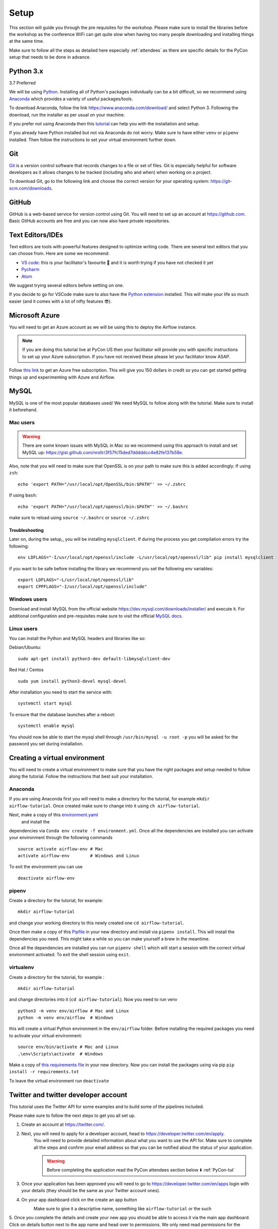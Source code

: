 Setup
===============
This section will guide you through the pre requisites for the workshop.
Please make sure to install the libraries before the workshop as the conference WiFi 
can get quite slow when having too many people downloading and installing things at the same 
time.

Make sure to follow all the steps as detailed here especially :ref:`attendees`
as there are specific details for the PyCon setup that needs to be done in advance. 

Python 3.x
++++++++++

3.7 Preferred

We will be using `Python <https://www.python.org/>`_.
Installing all of Python's packages individually can be a bit
difficult, so we recommend using `Anaconda <https://www.anaconda.com/>`_ which
provides a variety of useful packages/tools.

To download Anaconda, follow the link https://www.anaconda.com/download/ and select
Python 3. Following the download, run the installer as per usual on your machine.

If you prefer not using Anaconda then this `tutorial <https://realpython.com/installing-python/>`_ can help you with the installation and 
setup.

If you already have Python installed but not via Anaconda do not worry.
Make sure to have either ``venv`` or ``pipenv`` installed. Then follow the instructions to set 
your virtual environment further down.

Git
+++

`Git <https://git-scm.com/>`_ is a version control software that records changes
to a file or set of files. Git is especially helpful for software developers
as it allows changes to be tracked (including who and when) when working on a
project.

To download Git, go to the following link and choose the correct version for your
operating system: https://git-scm.com/downloads.

GitHub
++++++

GitHub is a web-based service for version control using Git. You will need
to set up an account at `https://github.com <https://github.com>`_. Basic GitHub accounts are
free and you can now also have private repositories.

Text Editors/IDEs
++++++++++++

Text editors are tools with powerful features designed to optimize writing code.
There are several text editors that you can choose from.
Here are some we recommend:

- `VS code <https://code.visualstudio.com//?wt.mc_id=PyCon-github-taallard>`_: this is your facilitator's favourite 💜 and it is worth trying if you have not checked it yet
- `Pycharm <https://www.jetbrains.com/pycharm/download/>`_
- `Atom <https://atom.io>`_

We suggest trying several editors before settling on one.

If you decide to go for VSCode make sure to also
have the `Python extension <https://marketplace.visualstudio.com/itemdetails?itemName=ms-python.python&wt.mc_id=PyCon-github-taallard>`_
installed. This will make your life so much easier (and it comes with a lot of nifty
features 😎).


Microsoft Azure
+++++

You will need to get an Azure account as we will be using this to deploy the 
Airflow instance.

.. note:: If you are doing this tutorial live at PyCon US then your
    facilitator will provide you with specific instructions to set up your Azure subscription. If you have not received these please let your facilitator know ASAP.

Follow `this link <https://azure.microsoft.com/en-us/free//?wt.mc_id=PyCon-github-taallard>`_ 
to get an Azure free subscription. This will give you 150 dollars in credit so you
can get started getting things up and experimenting with Azure and Airflow.


MySQL
++++++
MySQL is one of the most popular databases used/
We need MySQL to follow along with the tutorial. Make sure to install it beforehand.

.. We are going to install MySQL later on             
.. `https://github.com/PyMySQL/mysqlclient-python <https://github.com/PyMySQL/mysqlclient-python>`_
.. for more details on how to get `mysql` running.

Mac users
------------------

.. warning:: 
    There are some known issues with MySQL in Mac so we recommend using this approach to install and set MySQL up: `https://gist.github.com/nrollr/3f57fc15ded7dddddcc4e82fe137b58e <https://gist.github.com/nrollr/3f57fc15ded7dddddcc4e82fe137b58e>`_.

Also, note that you will need to make sure that OpenSSL is on your path to make sure this is added accordingly:
If using ``zsh``:
::
    echo 'export PATH="/usr/local/opt/OpenSSL/bin:$PATH"' >> ~/.zshrc

If using ``bash``:
::
    echo 'export PATH="/usr/local/opt/openssl/bin:$PATH"' >> ~/.bashrc

make sure to reload using ``source ~/.bashrc`` or ``source ~/.zshrc``

Troubleshooting
~~~~~~~~~~~~~~~~~

Later on, during the setup,, you will be installing ``mysqlclient``. 
If during the process you get compilation errors
try the following:
::
    env LDFLAGS="-I/usr/local/opt/openssl/include -L/usr/local/opt/openssl/lib" pip install mysqlclient

if you want to be safe before installing the library we recommend you set the following env variables:
::
    export LDFLAGS="-L/usr/local/opt/openssl/lib"
    export CPPFLAGS="-I/usr/local/opt/openssl/include"

Windows users
---------------

Download and install MySQL from the official website `https://dev.mysql.com/downloads/installer/ <https://dev.mysql.com/downloads/installer/>`_ and execute it.
For additional configuration and pre-requisites make sure to visit the official `MySQL docs <https://dev.mysql.com/doc/refman/8.0/en/windows-installation.html>`_.

Linux users 
-----------------
You can install the Python and MySQL headers and libraries like so:

Debian/Ubuntu:
::
    sudo apt-get install python3-dev default-libmysqlclient-dev

Red Hat / Centos
::
    sudo yum install python3-devel mysql-devel

After installation you need to start the service with:
::
    systemctl start mysql 

To ensure that the database launches after a reboot:
::  
    systemctl enable mysql

You should now be able to start the mysql shell through ``/usr/bin/mysql -u root -p``
you will be asked for the password you set during installation.
    
Creating a virtual environment
+++++++++++++++++++++++++++++++

You will need to create a virtual environment to make sure that you have the right packages and setup needed to follow along the tutorial.
Follow the instructions that best suit your installation.

Anaconda
--------

If you are using Anaconda first you will need to make a directory for the tutorial, for example ``mkdir airflow-tutorial``.
Once created make sure to change into it using ``ch airflow-tutorial``.

Next, make a copy of this `environment.yaml <https://raw.githubusercontent.com/trallard/airflow-tutorial/master/environment.yaml>`_
 and install the 
dependencies via ``Conda env create -f environment.yml``.
Once all the dependencies are installed you can activate your environment through the following commands 
::
    source activate airflow-env # Mac
    activate airflow-env        # Windows and Linux
To exit the environment you can use 
::
    deactivate airflow-env    


pipenv
-------

Create a directory for the tutorial, for example:
::
    mkdir airflow-tutorial 

and change your working directory to this newly created one ``cd airflow-tutorial``.

Once then make a copy of this `Pipfile <https://raw.githubusercontent.com/trallard/airflow-tutorial/master/Pipfile>`_ 
in your new directory and install via ``pipenv install``.
This will install the dependencies you need. This might take a while so you can make yourself a brew in the meantime.

Once all the dependencies are installed you can run ``pipenv shell`` which will start a session with the correct virtual environment activated. To exit the shell session using ``exit``.

virtualenv
-----------
Create a directory for the tutorial, for example :
::
    mkdir airflow-tutorial 
and change directories into it (``cd airflow-tutorial``).
Now you  need to run venv 
::
    python3 -m venv env/airflow # Mac and Linux 
    python -m venv env/airflow  # Windows

this will create a virtual Python environment in the ``env/airflow`` folder.
Before installing the required packages you need to activate your virtual environment: 
::
    source env/bin/activate # Mac and Linux 
    .\env\Scripts\activate  # Windows 

Make a copy of `this requirements file <https://raw.githubusercontent.com/trallard/airflow-tutorial/master/requirements.txt>`_ 
in your new directory.
Now you can install the packages using via pip ``pip install -r requirements.txt``

To leave the virtual environment run ``deactivate``


Twitter and twitter developer account
++++++++++++++++++++++++++++++++++++++

This tutorial uses the Twitter API for some examples and to build some of the pipelines included.

Please make sure to follow the next steps to get you all set up.

1. Create an account at `https://twitter.com/ <https://twitter.com/>`_. 

2. Next, you will need to apply for a developer account, head to `https://developer.twitter.com/en/apply <https://developer.twitter.com/en/apply>`_.
    You will need to provide detailed information about what you want to use the API for. 
    Make sure to complete all the steps and confirm your email address so that you can be notified about the status of your application. 
    
    .. warning:: Before completing the application read the PyCon attendees section below ⬇️ :ref:`PyCon-tut` 

3. Once your application has been approved you will need to go to `https://developer.twitter.com/en/apps <https://developer.twitter.com/en/apps>`_ login with your details (they should be the same as your Twitter account ones).

4. On your app dashboard click on the create an app button
    .. image:: _static/twitter1.png
    Make sure to give it a descriptive name, something like ``airflow-tutorial`` or the such

5. Once you complete the details and create your new app you should be able to access it via the main app dashboard. Click on details button next to the app name and head over to permissions.
We only need read permissions for the tutorial, so these should look something like this
    .. image:: _static/twitter2.png

6. Now if you click on the Keys and tokens you will be able to see a set of an API key, an API secret, an Access token, and an Access secret
    .. image :: _static/twitter3.png
    They are only valid for the permissions you specified before. Keep a record of these in a safe place as we will need them for the Airflow pipelines.


Docker
+++++++

We are going to use Docker for some bits of the tutorial (this will make it easier to have a local Airflow instance).

Follow the instructions at `https://docs.docker.com/v17.12/install/ <https://docs.docker.com/v17.12/install/>`_ make sure to read the pre-requisites quite carefully before starting the installation.


.. _attendees:

🐍 PyCon attendees  
----------------    

.. _PyCon-tut:

Twitter developer app
~~~~~~~~~~~~~~~~~

The Twitter team will be expediting your applications to make sure you are all set up for the day 😎.

When filling in your application make sure to add the following details (as written here) to make sure this is processed.

In the what are you planning to use the developer account for:
::
    This account is to be used for the Airflow tutorial at PyCon US 2019 lead by Tania Allard.
    We will be using the Twitter API to collect tweets, setting a database and create ETL pipelines as part of the tutorial.
    This will be integrated into Airflow and no personally identifiable data will be used in the process.
    We will not be conducting text analysis, user details analysis or any sort of surveillance process as part of the tutorial.


Azure Pass account
~~~~~~~~~~~~~~~~~~~
As a PyCon attendee, you will be issued with an Azure pass worth 200 dollars with a 90 days validity.
You will not need to add credit card details to activate but you will need to follow this process to redeem your credits.

1. Email your facilitator at trallard@bitsandchips.me, they will send you an email with a `unique` code to redeem. Please do not share with anyone, 
this is a single-use pass and once activated it will be invalid.

2. Go to `this site <https://www.microsoftazurepass.com/?wt.mc_id=PyCon-github-taallard>`_ to redeem your pass. 
We recommend doing this in a private/incognito window. You can then click start and attach your new pass to your existing account. 

If you see the following error (see image)

.. image:: _static/mssignin.png

you can go to `this site <https://signup.live.com//?wt.mc_id=PyCon-github-taallard>`_  to register the email and proceed.

4. Confirm your email address. You will then be asked to add the promo code that you were sent by your instructor.
Do not close or refresh the window until you have received a confirmation that this has been successful. 

.. image:: _static/4.jpg

5. Activate your subscription: click on the activate button and fill in the personal details

Again once completed, do not refresh the window until you see this image

.. image:: _static/12.png

At this point, your subscription will be ready, click on Get started to go to your Azure portal